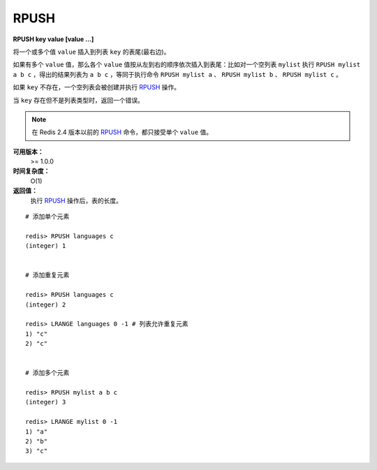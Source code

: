 .. _rpush:

RPUSH
========

**RPUSH key value [value ...]**

将一个或多个值 ``value`` 插入到列表 ``key`` 的表尾(最右边)。

如果有多个 ``value`` 值，那么各个 ``value`` 值按从左到右的顺序依次插入到表尾：比如对一个空列表 ``mylist`` 执行 ``RPUSH mylist a b c`` ，得出的结果列表为 ``a b c`` ，等同于执行命令 ``RPUSH mylist a`` 、 ``RPUSH mylist b`` 、 ``RPUSH mylist c`` 。

如果 ``key`` 不存在，一个空列表会被创建并执行 `RPUSH`_ 操作。

当 ``key`` 存在但不是列表类型时，返回一个错误。

.. note:: 在 Redis 2.4 版本以前的 `RPUSH`_ 命令，都只接受单个 ``value`` 值。

**可用版本：**
    >= 1.0.0

**时间复杂度：**
    O(1)

**返回值：**
    执行 `RPUSH`_ 操作后，表的长度。

::

    # 添加单个元素

    redis> RPUSH languages c
    (integer) 1


    # 添加重复元素

    redis> RPUSH languages c
    (integer) 2

    redis> LRANGE languages 0 -1 # 列表允许重复元素
    1) "c"
    2) "c"


    # 添加多个元素

    redis> RPUSH mylist a b c
    (integer) 3

    redis> LRANGE mylist 0 -1
    1) "a"
    2) "b"
    3) "c"
